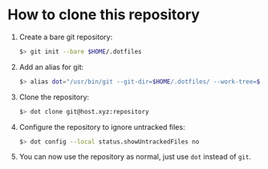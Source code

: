 * How to clone this repository

1. Create a bare git repository:
   #+BEGIN_SRC bash
   $> git init --bare $HOME/.dotfiles
   #+END_SRC
2. Add an alias for git:
   #+BEGIN_SRC bash
   $> alias dot="/usr/bin/git --git-dir=$HOME/.dotfiles/ --work-tree=$HOME"
   #+END_SRC
3. Clone the repository:
   #+BEGIN_SRC bash
   $> dot clone git@host.xyz:repository
   #+END_SRC
4. Configure the repository to ignore untracked files:
   #+BEGIN_SRC bash
   $> dot config --local status.showUntrackedFiles no
   #+END_SRC
5. You can now use the repository as normal, just use ~dot~ instead of ~git~.
